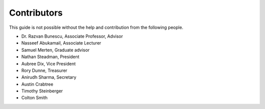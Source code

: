 
Contributors
==============================================
This guide is not possible without the help and contribution from the following
people.

- Dr. Razvan Bunescu, Associate Professor, Advisor
- Nasseef Abukamail, Associate Lecturer
- Samuel Merten, Graduate advisor
- Nathan Steadman, President
- Aubree Dix, Vice President
- Rory Dunne, Treasurer
- Anirudh Sharma, Secretary
- Austin Crabtree
- Timothy Steinberger
- Colton Smith
